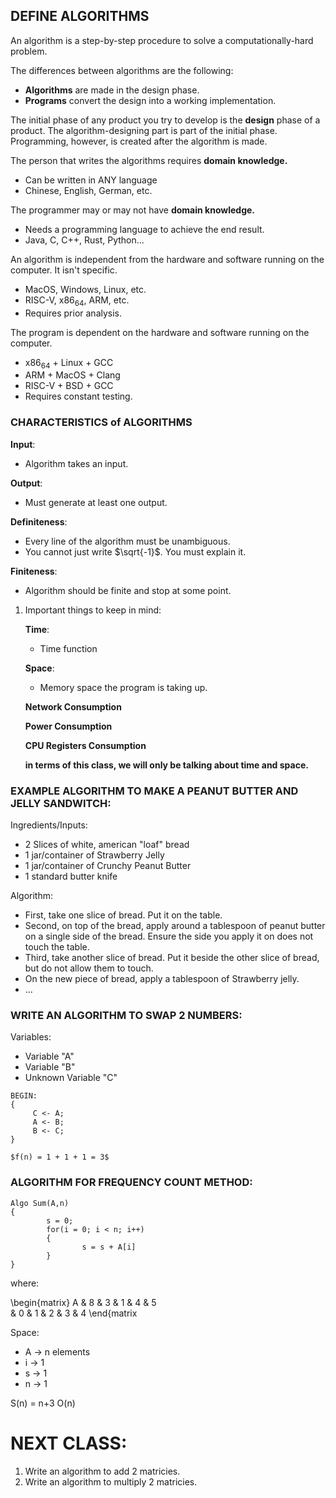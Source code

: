 
** DEFINE ALGORITHMS
An algorithm is a step-by-step procedure to solve a computationally-hard problem.

The differences between algorithms are the following:
- *Algorithms* are made in the design phase.
- *Programs* convert the design into a working implementation.

The initial phase of any product you try to develop is the *design* phase of a product. The algorithm-designing part is part of the initial phase. Programming, however, is created after the algorithm is made.

The person that writes the algorithms requires *domain knowledge.*
- Can be written in ANY language
- Chinese, English, German, etc.

The programmer may or may not have *domain knowledge.*
- Needs a programming language to achieve the end result.
- Java, C, C++, Rust, Python...

An algorithm is independent from the hardware and software running on the computer. It isn't specific.
- MacOS, Windows, Linux, etc.
- RISC-V, x86_64, ARM, etc.
- Requires prior analysis.

The program is dependent on the hardware and software running on the computer.
- x86_64 + Linux + GCC
- ARM + MacOS + Clang
- RISC-V + BSD + GCC
- Requires constant testing.

*** CHARACTERISTICS of ALGORITHMS
*Input*:
- Algorithm takes an input.

*Output*:
- Must generate at least one output.

*Definiteness*:
- Every line of the algorithm must be unambiguous.
- You cannot just write $\sqrt{-1}$. You must explain it.

*Finiteness*:
- Algorithm should be finite and stop at some point.

**** Important things to keep in mind:
*Time*:
- Time function

*Space*:
- Memory space the program is taking up.

*Network Consumption*

*Power Consumption*

*CPU Registers Consumption*

**in terms of this class, we will only be talking about time and space.**

*** EXAMPLE ALGORITHM TO MAKE A PEANUT BUTTER AND JELLY SANDWITCH:
Ingredients/Inputs:
- 2 Slices of white, american "loaf" bread
- 1 jar/container of Strawberry Jelly
- 1 jar/container of Crunchy Peanut Butter
- 1 standard butter knife

Algorithm:
- First, take one slice of bread. Put it on the table.
- Second, on top of the bread, apply around a tablespoon of peanut butter on a single side of the bread. Ensure the side you apply it on does not touch the table.
- Third, take another slice of bread. Put it beside the other slice of bread, but do not allow them to touch.
- On the new piece of bread, apply a tablespoon of Strawberry jelly.
- ...

*** WRITE AN ALGORITHM TO SWAP 2 NUMBERS:
Variables:
- Variable "A"
- Variable "B"
- Unknown Variable "C"

#+BEGIN_EXAMPLE
BEGIN:
{
     C <- A;
     A <- B;
     B <- C;
}

$f(n) = 1 + 1 + 1 = 3$
#+END_EXAMPLE

*** ALGORITHM FOR FREQUENCY COUNT METHOD:

#+BEGIN_EXAMPLE
Algo Sum(A,n)
{
        s = 0;
        for(i = 0; i < n; i++)
        {
                s = s + A[i]
        }
}
#+END_EXAMPLE

where:
\begin{matrix}
        \text{A} & 8 & 3 & 1 & 4 & 5\\
        \text{ } & 0 & 1 & 2 & 3 & 4
\end{matrix

Space:
- A -> n elements
- i -> 1
- s -> 1
- n -> 1

S(n) = n+3
O(n)

* NEXT CLASS:
1. Write an algorithm to add 2 matricies.
2. Write an algorithm to multiply 2 matricies.
